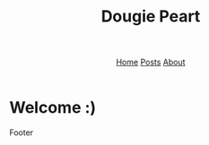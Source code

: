 #+title: Dougie Peart
#+HTML_HEAD: <link rel="stylesheet" href="css/simple.css">
#+EXPORT_FILE_NAME: ../index
#+options: toc:nil
#+options: num:nil
#+options: author:nil
#+options: timestamp:nil



#+begin_export html
<header>
<nav>
<a href="index.html">Home</a>
<a href="posts/index.html">Posts</a>
<a href="about.html">About</a>
</nav>
</header>
#+end_export


* Welcome :)


#+begin_export html
<footer>
Footer
</footer>
#+end_export
